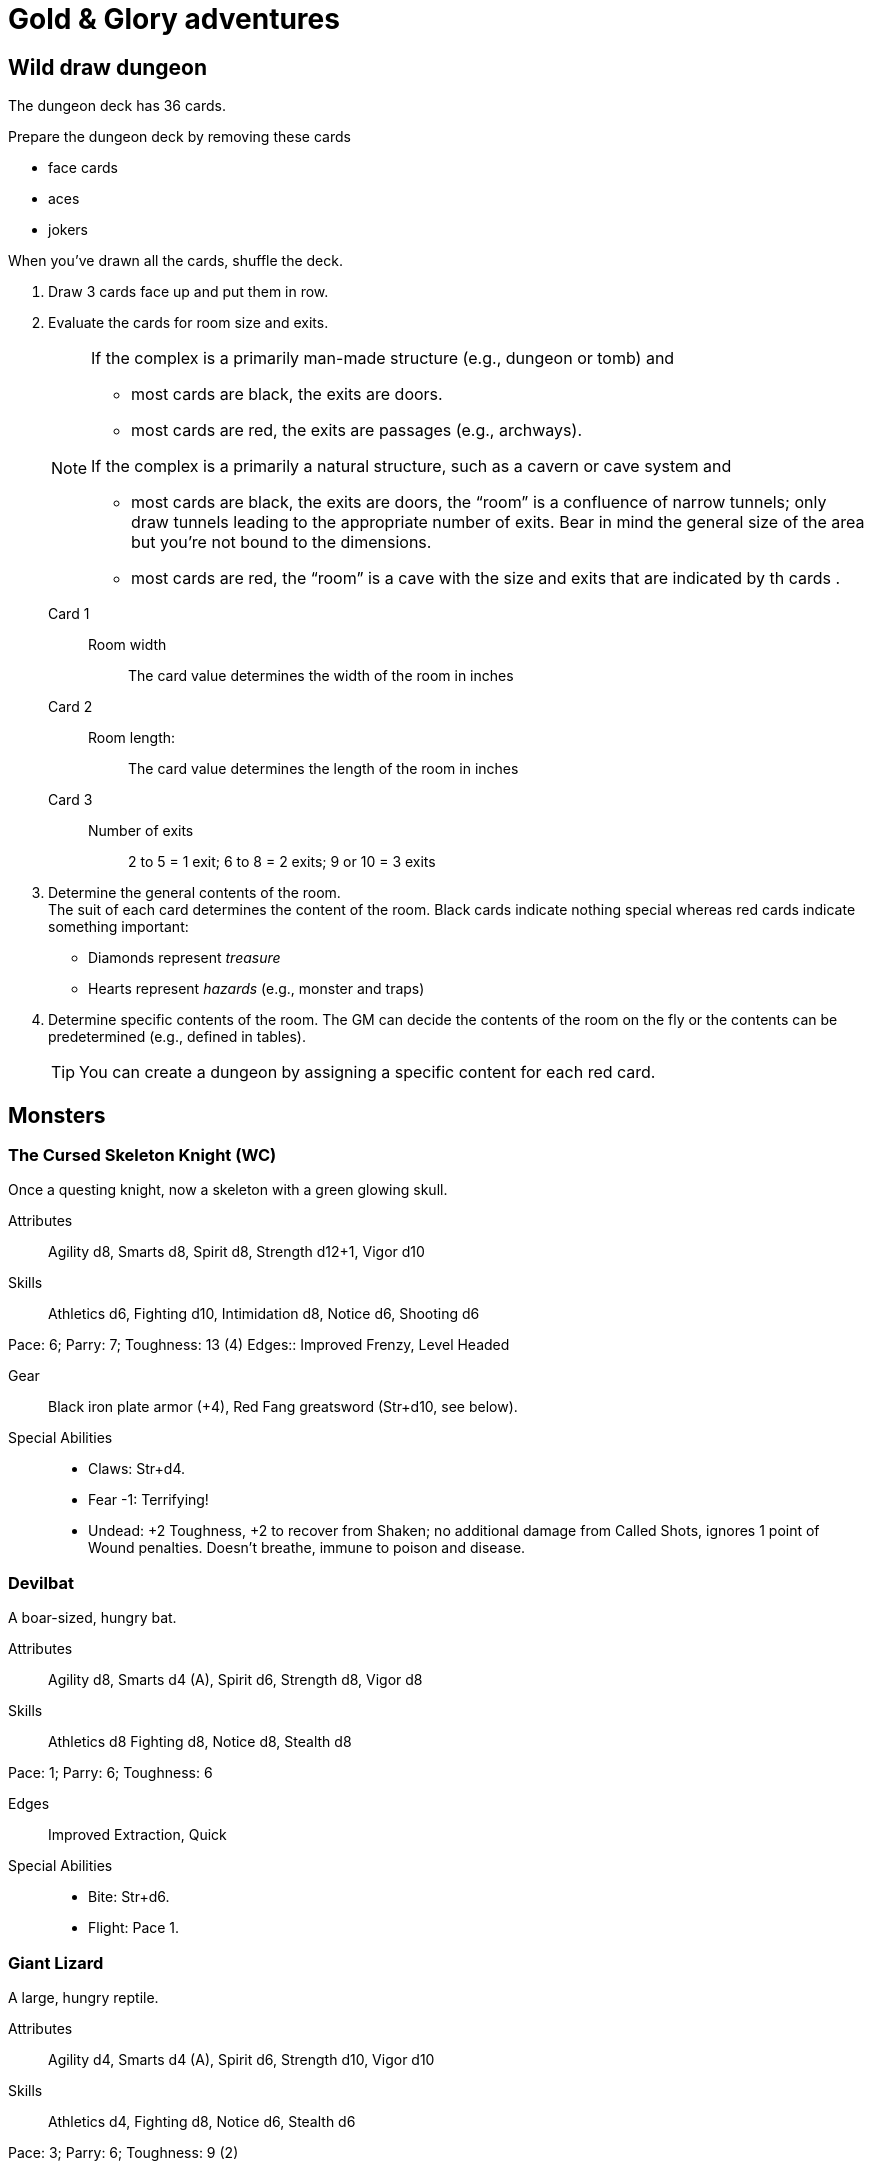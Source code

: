 = Gold & Glory adventures

== Wild draw dungeon

The dungeon deck has 36 cards.

.Prepare the dungeon deck by removing these cards
* face cards
* aces
* jokers

When you've drawn all the cards, shuffle the deck.

. Draw 3 cards face up and put them in row.
. Evaluate the cards for room size and exits.
+ 
[NOTE]
====
.If the complex is a primarily man-made structure (e.g., dungeon or tomb) and 
* most cards are black, the exits are doors. 
* most cards are red, the exits are passages (e.g., archways). 

.If the complex is a primarily a natural structure, such as a cavern or cave system and 
* most cards are black, the exits are doors,  the “room” is a confluence of narrow tunnels; only draw tunnels leading to the appropriate number of exits.
Bear in mind the general size of the area but you're not bound to the dimensions. + 
* most cards are red, the “room” is a cave with the size and exits that are indicated by th cards . 
====
+ 
Card 1::
Room width;;
The card value determines the width of the room in inches
Card 2::
Room length:;;
The card value determines the length of the room in inches
Card 3::
Number of exits;;
2 to 5 = 1 exit; 6 to 8 = 2 exits; 9 or 10 = 3 exits
. Determine the general contents of the room. + 
The suit of each card determines the content of the room. 
Black cards indicate nothing special whereas red cards indicate something important: 
* Diamonds represent _treasure_
* Hearts represent _hazards_ (e.g., monster and traps)
. Determine specific contents of the room.
The GM can decide the contents of the room on the fly or the contents can be predetermined (e.g., defined in tables). 
+   
TIP: You can create a dungeon by assigning a specific content for each red card.


== Monsters

=== The Cursed Skeleton Knight (WC)
Once a questing knight, now a skeleton with a green glowing skull.

Attributes:: Agility d8, Smarts d8, Spirit d8, Strength d12+1, Vigor d10
Skills:: Athletics d6, Fighting d10, Intimidation d8, Notice d6, Shooting d6

Pace: 6; Parry: 7; Toughness: 13 (4)
Edges:: Improved Frenzy, Level Headed

Gear:: Black iron plate armor (+4), Red Fang greatsword (Str+d10, see below).

Special Abilities::
* Claws: Str+d4.
* Fear -1: Terrifying!
* Undead: +2 Toughness, +2 to recover from Shaken; no additional
damage from Called Shots, ignores 1 point of Wound penalties.
Doesn’t breathe, immune to poison and disease.

=== Devilbat
A boar-sized, hungry bat.

Attributes:: Agility d8, Smarts d4 (A), Spirit d6, Strength d8, Vigor d8
Skills:: Athletics d8 Fighting d8, Notice d8, Stealth d8

Pace: 1; Parry: 6; Toughness: 6

Edges:: Improved Extraction, Quick
Special Abilities::
* Bite: Str+d6.
* Flight: Pace 1.

=== Giant Lizard
A large, hungry reptile.

Attributes:: Agility d4, Smarts d4 (A), Spirit d6, Strength d10, Vigor d10
Skills:: Athletics d4, Fighting d8, Notice d6, Stealth d6

Pace: 3; Parry: 6; Toughness: 9 (2)

Special Abilities::
* Armor +2: Scaly skin.
* Bite: Str+d6.
* Rollover: On a raise with Bite, bonus damage is d10 instead of d6.


=== Moss Hulk
A colossus made of moss, roots and rocks.

Attributes:: Agility d4, Smarts d4, Spirit d8, Strength d12+2, Vigor d12
Skills:: Athletics d4, Fighting d8, Intimidation d8, Notice d4

Pace: 5; Parry: 6; Toughness: 10

Special Abilities::
* Elemental: No additional damage from Called Shots, doesn’t breath.
* Size 2: About 8’ tall.
* Stone Fist: Str+d8.
* Weakness: Takes double damage from fire and poison.


=== Slaarp the Cold Drake (WC)
A huge lizard with blue scales and freezing breath.

Attributes:: Agility d6, Smarts d6 (A), Spirit d10, Strength d12+6, Vigor d12

Skills:: Athletics d8, Fighting d10, Intimidation d12, Notice d8, Stealth d6
Pace: 6; Parry: 7; Toughness: 17 (4)
Special Abilities::
* Armor +4: Scaly hide.
* Bite/Claws: Str+d8.
* Cold Breath: Breath Weapon inflicting 3d6 cold damage.
* Fear: Terrifying!
* Size 5 (Large): About 20’ long.
* Tail Lash: Str. Free attack against up to 2 foes at side or rear, at
no penalty.
* Weakness: Takes double damage from fire.


=== Stench Demon (WC)
A fetid, brownish cloud.

Attributes:: Agility d10, Smarts d4, Spirit d6, Strength d8, Vigor d6

Skills:: Athletics d10, Fighting d8, Notice d8, Shooting d8, Stealth d8

Pace: -; Parry: 6; Toughness: 5

Special Abilities::
* Elemental: No additional damage from Called Shots, ignores 1 point of Wound Penalties, doesn't breath, immune to disease and poison.
* Flight: Pace 10”.
* Gaseous Form: Can maneuver through non-solid surfaces, pass through cracks, etc.
* Invulnerability: Immune to non-magical attacks.
* Vile Stench: -2 to Stealth rolls. Adjacent foes suffer -1 to all rolls.
* Wind Blast: Can choose one target or use the Cone Template, and rolls Shooting. 
Those affected make a Strength roll (-2 if hit with a raise) or are hurled 2d6”. 
Anyone who strikes a hard object takes 2d4 non-lethal damage.
* Weakness: Takes double damage from cold and air magic.

=== Stoneling
Human-sized rock elementals.

Attributes:: Agility d4, Smarts d4, Spirit d8, Strength d6, Vigor d6

Skills:: Athletics d4, Fighting d6, Notice d4, Shooting d6, Stealth d4

Pace: 4; Parry: 5; Toughness: 7 (2)

Gear:: Thrown rocks (3/6/12, Str+d4).

Special Abilities::
* Armor +2: Stone skin.
* Elemental: No additional damage from Called Shots, doesn't breath, immune to disease and poison.
* Rock fist: Str+d4


== The party


Celestial (Ray)::
Hindrances;; One-eyed, anemic, all thumbs, outsider
Edges;; Alertness
Connections;;
* Celest and Halurr are both refugees
* Keerla and Celest are Former Business Partners

Halurr the rythmic whistler (Chuck)::
Hindrances;; Bloodthirsty, Stubborn, Outsider, All Thumbs
Edges;; AB (Miracles)
Connections;;
* Halurr is guardian to Nylan
* Celest and Halurr are both refugees 

Nylan (Aramis)::
Hindrances;; Code of honor, big mouth, all thumbs
Edges;; Quick
Connections;;
* Nylan is Halurr's ward
* Nylan and Keerla are Former Street Performers

Keerla (Devin)::
Hindrances;; Bad luck, outsider, all thumbs
Edges;; 
* AB (Magic)
* Nerves of Steel
Connections;;
* Nylan and Keerla are Former Street Performers
* Keerla and Celest are Former Business Partners